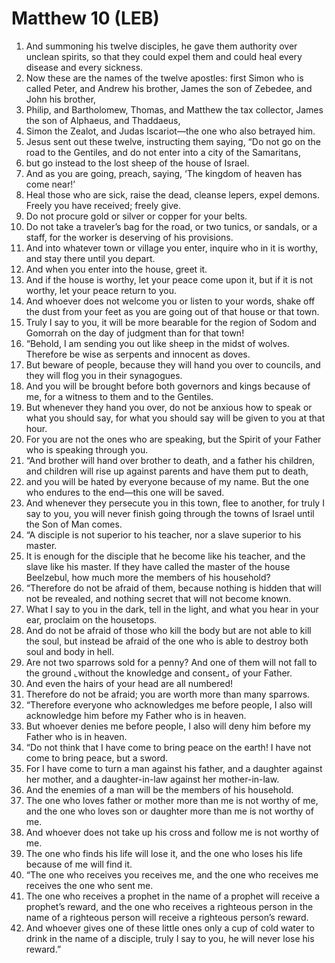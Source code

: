 * Matthew 10 (LEB)
:PROPERTIES:
:ID: LEB/40-MAT10
:END:

1. And summoning his twelve disciples, he gave them authority over unclean spirits, so that they could expel them and could heal every disease and every sickness.
2. Now these are the names of the twelve apostles: first Simon who is called Peter, and Andrew his brother, James the son of Zebedee, and John his brother,
3. Philip, and Bartholomew, Thomas, and Matthew the tax collector, James the son of Alphaeus, and Thaddaeus,
4. Simon the Zealot, and Judas Iscariot—the one who also betrayed him.
5. Jesus sent out these twelve, instructing them saying, “Do not go on the road to the Gentiles, and do not enter into a city of the Samaritans,
6. but go instead to the lost sheep of the house of Israel.
7. And as you are going, preach, saying, ‘The kingdom of heaven has come near!’
8. Heal those who are sick, raise the dead, cleanse lepers, expel demons. Freely you have received; freely give.
9. Do not procure gold or silver or copper for your belts.
10. Do not take a traveler’s bag for the road, or two tunics, or sandals, or a staff, for the worker is deserving of his provisions.
11. And into whatever town or village you enter, inquire who in it is worthy, and stay there until you depart.
12. And when you enter into the house, greet it.
13. And if the house is worthy, let your peace come upon it, but if it is not worthy, let your peace return to you.
14. And whoever does not welcome you or listen to your words, shake off the dust from your feet as you are going out of that house or that town.
15. Truly I say to you, it will be more bearable for the region of Sodom and Gomorrah on the day of judgment than for that town!
16. “Behold, I am sending you out like sheep in the midst of wolves. Therefore be wise as serpents and innocent as doves.
17. But beware of people, because they will hand you over to councils, and they will flog you in their synagogues.
18. And you will be brought before both governors and kings because of me, for a witness to them and to the Gentiles.
19. But whenever they hand you over, do not be anxious how to speak or what you should say, for what you should say will be given to you at that hour.
20. For you are not the ones who are speaking, but the Spirit of your Father who is speaking through you.
21. “And brother will hand over brother to death, and a father his children, and children will rise up against parents and have them put to death,
22. and you will be hated by everyone because of my name. But the one who endures to the end—this one will be saved.
23. And whenever they persecute you in this town, flee to another, for truly I say to you, you will never finish going through the towns of Israel until the Son of Man comes.
24. “A disciple is not superior to his teacher, nor a slave superior to his master.
25. It is enough for the disciple that he become like his teacher, and the slave like his master. If they have called the master of the house Beelzebul, how much more the members of his household?
26. “Therefore do not be afraid of them, because nothing is hidden that will not be revealed, and nothing secret that will not become known.
27. What I say to you in the dark, tell in the light, and what you hear in your ear, proclaim on the housetops.
28. And do not be afraid of those who kill the body but are not able to kill the soul, but instead be afraid of the one who is able to destroy both soul and body in hell.
29. Are not two sparrows sold for a penny? And one of them will not fall to the ground ⌞without the knowledge and consent⌟ of your Father.
30. And even the hairs of your head are all numbered!
31. Therefore do not be afraid; you are worth more than many sparrows.
32. “Therefore everyone who acknowledges me before people, I also will acknowledge him before my Father who is in heaven.
33. But whoever denies me before people, I also will deny him before my Father who is in heaven.
34. “Do not think that I have come to bring peace on the earth! I have not come to bring peace, but a sword.
35. For I have come to turn a man against his father, and a daughter against her mother, and a daughter-in-law against her mother-in-law.
36. And the enemies of a man will be the members of his household.
37. The one who loves father or mother more than me is not worthy of me, and the one who loves son or daughter more than me is not worthy of me.
38. And whoever does not take up his cross and follow me is not worthy of me.
39. The one who finds his life will lose it, and the one who loses his life because of me will find it.
40. “The one who receives you receives me, and the one who receives me receives the one who sent me.
41. The one who receives a prophet in the name of a prophet will receive a prophet’s reward, and the one who receives a righteous person in the name of a righteous person will receive a righteous person’s reward.
42. And whoever gives one of these little ones only a cup of cold water to drink in the name of a disciple, truly I say to you, he will never lose his reward.”
